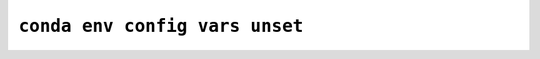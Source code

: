 ``conda env config vars unset``
*******************************

.. argparse::
   :module: conda_env.cli.main
   :func: create_parser
   :prog: conda env
   :path: config vars unset
   :nosubcommands:
   :nodefault:
   :nodefaultconst:
